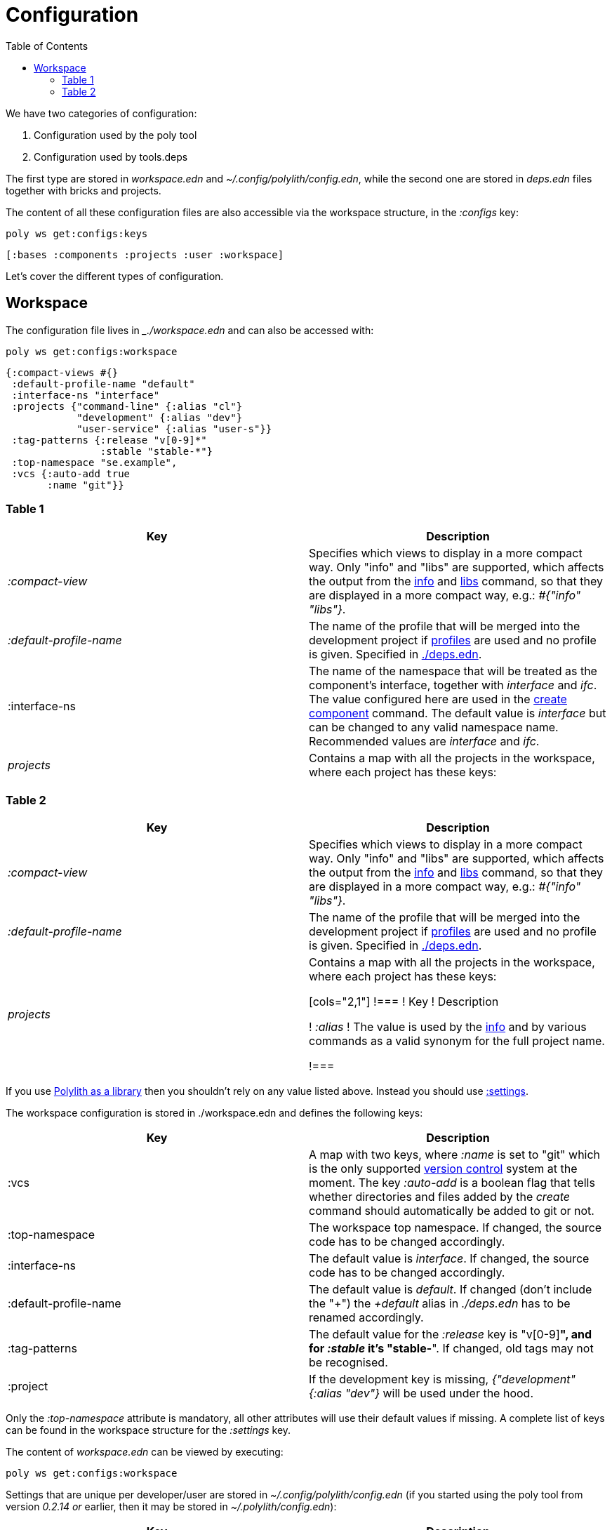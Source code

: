 = Configuration
:toc:

We have two categories of configuration:

1. Configuration used by the poly tool
2. Configuration used by tools.deps

The first type are stored in _workspace.edn_ and _~/.config/polylith/config.edn_, while the second one are stored in _deps.edn_ files together with bricks and projects.

The content of all these configuration files are also accessible via the workspace structure, in the _:configs_ key:

[source,shell]
----
poly ws get:configs:keys
----

[source,shell]
----
[:bases :components :projects :user :workspace]
----

Let's cover the different types of configuration.

== Workspace

The configuration file lives in __./workspace.edn_ and can also be accessed with:

[source,shell]
----
poly ws get:configs:workspace
----

[source,clojure]
----
{:compact-views #{}
 :default-profile-name "default"
 :interface-ns "interface"
 :projects {"command-line" {:alias "cl"}
            "development" {:alias "dev"}
            "user-service" {:alias "user-s"}}
 :tag-patterns {:release "v[0-9]*"
                :stable "stable-*"}
 :top-namespace "se.example",
 :vcs {:auto-add true
       :name "git"}}
----

=== Table 1

|===
| Key | Description

| _:compact-view_ | Specifies which views to display in a more compact way. Only "info" and "libs" are supported, which affects the output from the xref:commands#info[info] and xref:commands.adoc#libs[libs] command, so that they are displayed in a more compact way, e.g.: _#{"info" "libs"}_.
| _:default-profile-name_ | The name of the profile that will be merged into the development project if xref:profile.adoc[profiles] are used and no profile is given. Specified in https://github.com/polyfy/polylith/blob/a4d9d2f3e50a2b76f36ed75c4a7ba7aa9a7b0db6/examples/doc-example/deps.edn#L14-L15[./deps.edn].
| :interface-ns | The name of the namespace that will be treated as the component's interface, together with _interface_ and _ifc_. The value configured here are used in the xref:create-component[create component] command. The default value is _interface_ but can be changed to any valid namespace name. Recommended values are _interface_ and _ifc_.
| _projects_ | Contains a map with all the projects in the workspace, where each project has these keys:
|===

=== Table 2

|===
| Key | Description

| _:compact-view_
| Specifies which views to display in a more compact way. Only "info" and "libs" are supported, which affects the output from the xref:commands#info[info] and xref:commands.adoc#libs[libs] command, so that they are displayed in a more compact way, e.g.: _#{"info" "libs"}_.

| _:default-profile-name_
| The name of the profile that will be merged into the development project if xref:profile.adoc[profiles] are used and no profile is given. Specified in https://github.com/polyfy/polylith/blob/a4d9d2f3e50a2b76f36ed75c4a7ba7aa9a7b0db6/examples/doc-example/deps.edn#L14-L15[./deps.edn].

| _projects_
| Contains a map with all the projects in the workspace, where each project has these keys:

[cols="2,1"]
!===
! Key ! Description

! _:alias_
! The value is used by the xref:commands#info[info] and by various commands as a valid synonym for the full project name.

!===

|===




If you use xref:install.adoc#polylith-as-a-library[Polylith as a library] then you shouldn't rely on any value listed above. Instead you should use xref:workspace-structure.adoc#_settings[:settings].







The workspace configuration is stored in ./workspace.edn and defines the following keys:

|===
| Key | Description

| :vcs | A map with two keys, where _:name_ is set to "git" which is the only supported https://en.wikipedia.org/wiki/Version_control[version control] system at the moment. The key _:auto-add_ is a boolean flag that tells whether directories and files added by the _create_ command should automatically be added to git or not.
| :top-namespace | The workspace top namespace. If changed, the source code has to be changed accordingly.
| :interface-ns | The default value is _interface_. If changed, the source code has to be changed accordingly.
| :default-profile-name | The default value is _default_. If changed (don't include the "+") the _+default_ alias in _./deps.edn_ has to be renamed accordingly.
| :tag-patterns | The default value for the _:release_ key is "v[0-9]*", and for _:stable_ it's "stable-*". If changed, old tags may not be recognised.
| :project | If the development key is missing, _{"development" {:alias "dev"}_ will be used under the hood.
|===

Only the _:top-namespace_ attribute is mandatory, all other attributes will use their default values if missing. A complete list of keys can be found in the workspace structure for the _:settings_ key.

The content of _workspace.edn_ can be viewed by executing:

[source,shell]
----
poly ws get:configs:workspace
----

Settings that are unique per developer/user are stored in _~/.config/polylith/config.edn_ (if you started using the poly tool from version _0.2.14 or_ earlier, then it may be stored in _~/.polylith/config.edn_):

|===
| Key | Description

| :thousand‑separator | Set to "," by default (when first created).
| :color-mode | Set to "none" on Windows, and to "dark" on other operating systems (when first created). Valid values are "none", "light" and "dark", see the color section. Can be overridden, e.g.: `poly info color-mode:none`.
| :empty-character | Set to "." by default (when first created). Used by the deps and libs commands.
| :m2-dir | If omitted, the _.m2_ directory will be set to _USER-HOME/.m2_. Used by the libs command to calculate file sizes (KB).
|===

If _~/.config/polylith/config.edn_ doesn't exist, it will be created the first time the create workspace command is executed, e.g.:

[source,shell]
----
{:color-mode "dark"
 :thousand-separator ","
 :empty-character "."}
----

The content of the user config file can be viewed by:

[source,shell]
----
poly ws get:configs:user
----

The content of all config files (components, bases, projects, user, and workspace) can be viewed by executing:

[source,shell]
----
poly ws get:configs
----
